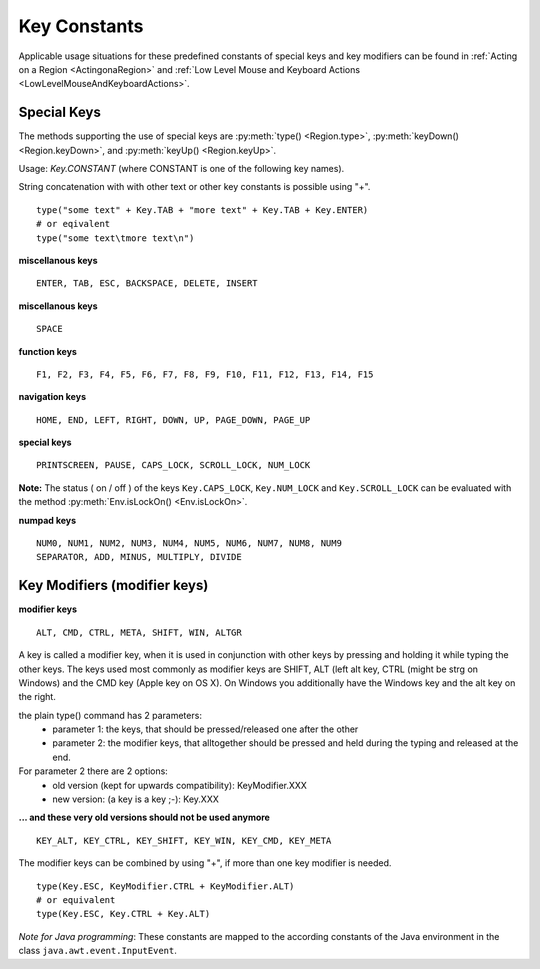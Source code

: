 Key Constants
=============

.. py:class:: Key

Applicable usage situations for these predefined constants of special keys and key
modifiers can be found in :ref:`Acting on a Region <ActingonaRegion>` and :ref:`Low
Level Mouse and Keyboard Actions <LowLevelMouseAndKeyboardActions>`.


Special Keys
------------

The methods supporting the use of special keys are :py:meth:`type() <Region.type>`,
:py:meth:`keyDown() <Region.keyDown>`, and :py:meth:`keyUp() <Region.keyUp>`.

Usage: `Key.CONSTANT` (where CONSTANT is one of the following key names).

String concatenation with with other text or other key constants is possible using "+". ::

	type("some text" + Key.TAB + "more text" + Key.TAB + Key.ENTER)
	# or eqivalent
	type("some text\tmore text\n")	

**miscellanous keys** ::

	ENTER, TAB, ESC, BACKSPACE, DELETE, INSERT

.. versionadded:: X1.0-rc3

**miscellanous keys** ::

	SPACE

**function keys** ::

	F1, F2, F3, F4, F5, F6, F7, F8, F9, F10, F11, F12, F13, F14, F15

**navigation keys** ::

	HOME, END, LEFT, RIGHT, DOWN, UP, PAGE_DOWN, PAGE_UP

**special keys** ::

	PRINTSCREEN, PAUSE, CAPS_LOCK, SCROLL_LOCK, NUM_LOCK

**Note:** The status ( on / off ) of the keys ``Key.CAPS_LOCK``, ``Key.NUM_LOCK`` and ``Key.SCROLL_LOCK`` can 
be evaluated with the method :py:meth:`Env.isLockOn() <Env.isLockOn>`.

**numpad keys** ::

	NUM0, NUM1, NUM2, NUM3, NUM4, NUM5, NUM6, NUM7, NUM8, NUM9
	SEPARATOR, ADD, MINUS, MULTIPLY, DIVIDE

Key Modifiers (modifier keys)
-----------------------------

**modifier keys** ::

	ALT, CMD, CTRL, META, SHIFT, WIN, ALTGR

A key is called a modifier key, when it is used in conjunction with other keys by pressing and holding it while typing the other keys.
The keys used most commonly as modifier keys are SHIFT, ALT (left alt key, CTRL (might be strg on Windows) and the CMD key (Apple key on OS X).
On Windows you additionally have the Windows key and the alt key on the right.

the plain type() command has 2 parameters:
 - parameter 1: the keys, that should be pressed/released one after the other
 - parameter 2: the modifier keys, that alltogether should be pressed and held during the typing and released at the end.

For parameter 2 there are 2 options:
 - old version (kept for upwards compatibility): KeyModifier.XXX
 - new version: (a key is a key ;-): Key.XXX

**... and these very old versions should not be used anymore** ::

	KEY_ALT, KEY_CTRL, KEY_SHIFT, KEY_WIN, KEY_CMD, KEY_META
	
The modifier keys can be combined by using "+", if more than one key modifier is needed. ::

	type(Key.ESC, KeyModifier.CTRL + KeyModifier.ALT)
	# or equivalent
	type(Key.ESC, Key.CTRL + Key.ALT)

*Note for Java programming*: These constants are mapped to the according constants of the Java environment
in the class ``java.awt.event.InputEvent``. 

